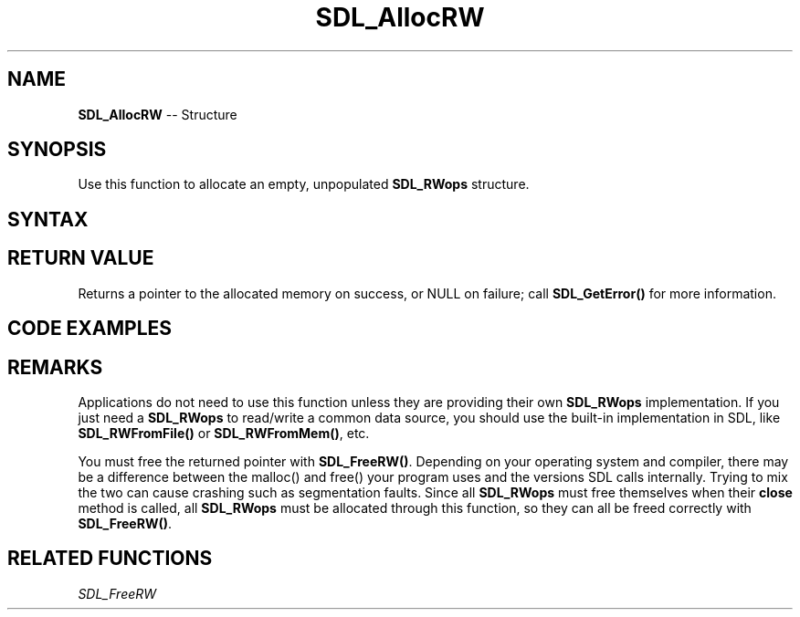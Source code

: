 .TH SDL_AllocRW 3 "2018.10.07" "https://github.com/haxpor/sdl2-manpage" "SDL2"
.SH NAME
\fBSDL_AllocRW\fR -- Structure

.SH SYNOPSIS
Use this function to allocate an empty, unpopulated \fBSDL_RWops\fR structure.

.SH SYNTAX
.TS
tab(:) allbox;
a.
T{
.nf
SDL_RWops* SDL_AllocRW(void)
.fi
T}
.TE

.SH RETURN VALUE
Returns a pointer to the allocated memory on success, or NULL on failure; call \fBSDL_GetError()\fR for more information.

.SH CODE EXAMPLES
.TS
tab(:) allbox;
a.
T{
.nf
#include "stdlib.h"
#include "SDL.h"

/* These functions should not be used except from pointers in an SDL_RWops */
static Sint64 mysizefunc(SDL_RWops *context)
{
  return -1;
}

static Sint64 myseekfunc(SDL_RWops *context, Sint64 offset, int whence)
{
  return SDL_SetError("Can't seek in this kind of SDL_RWops");
}

static size_t myreadfunc(SDL_RWops *context, void *ptr, size_t size, size_t maxnum)
{
  SDL_memset(ptr, 0, size*maxnum);
  return maxnum;
}

static size_t mywritefunc(SDL_RWops *context, const void *ptr, size_t size, size_t num)
{
  return num;
}

static int myclosefunc(SDL_RWops *context)
{
  if (context->type != 0xdeadbeef)
  {
    return SDL_SetError("Wrong kind of SDL_RWops for myclosefunc()");
  }

  free(context->hidden.unknown.data1);
  SDL_FreeRW(context);
  return 0;
}

SDL_RWops *MyCustomRWop()
{
  SDL_RWops *c = SDL_AllocRW();
  if (c == NULL) return NULL;

  c->size = mysizefunc;
  c->seek = myseekfunc;
  c->read = myreadfunc;
  c->write = mywritefunc;
  c->close = myclosefunc;
  c->type = 0xdeadbeef;
  c->hidden.unknown.data1 = malloc(256);
  return c;
}
.fi
T}
.TE

.SH REMARKS
Applications do not need to use this function unless they are providing their own \fBSDL_RWops\fR implementation. If you just need a \fBSDL_RWops\fR to read/write a common data source, you should use the built-in implementation in SDL, like \fBSDL_RWFromFile()\fR or \fBSDL_RWFromMem()\fR, etc.

You must free the returned pointer with \fBSDL_FreeRW()\fR. Depending on your operating system and compiler, there may be a difference between the malloc() and free() your program uses and the versions SDL calls internally. Trying to mix the two can cause crashing such as segmentation faults. Since all \fBSDL_RWops\fR must free themselves when their \fBclose\fR method is called, all \fBSDL_RWops\fR must be allocated through this function, so they can all be freed correctly with \fBSDL_FreeRW()\fR.

.SH RELATED FUNCTIONS
\fISDL_FreeRW
